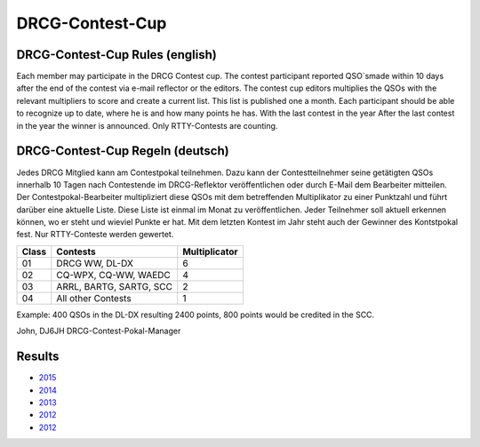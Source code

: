 DRCG-Contest-Cup
----------------

DRCG-Contest-Cup Rules (english)
+++++

Each member may participate in the DRCG Contest cup. The contest participant reported QSO`smade within 10 days after the end of the contest via e-mail reflector or the editors. The contest cup editors multiplies the QSOs with the relevant multipliers to score and create a current list. This list is published one a month. Each participant should be able to recognize up to date, where he is and how many points he has. With the last contest in the year After the last contest in the year the winner is announced. Only RTTY-Contests are counting.

DRCG-Contest-Cup Regeln (deutsch)
++++++

Jedes DRCG Mitglied kann am Contestpokal teilnehmen. Dazu kann der Contestteilnehmer seine getätigten QSOs innerhalb 10 Tagen nach Contestende im DRCG-Reflektor veröffentlichen oder durch E-Mail dem Bearbeiter mitteilen. Der Contestpokal-Bearbeiter multipliziert diese QSOs mit dem betreffenden Multiplikator zu einer Punktzahl und führt darüber eine aktuelle Liste. Diese Liste ist einmal im Monat zu veröffentlichen. Jeder Teilnehmer soll aktuell erkennen können, wo er steht und wieviel Punkte er hat. Mit dem letzten Kontest im Jahr steht auch der Gewinner des Kontstpokal fest. Nur RTTY-Conteste werden gewertet.

=====  =============================     ===============
Class  Contests	                           Multiplicator
=====  =============================     ===============
 01	 DRCG WW, DL-DX	                    6
 02	 CQ-WPX, CQ-WW, WAEDC	            4
 03	 ARRL, BARTG, SARTG, SCC	    2
 04	 All other Contests	            1
=====  =============================     ===============

Example: 400 QSOs in the DL-DX resulting 2400 points, 800 points would be credited in the SCC.


John, DJ6JH
DRCG-Contest-Pokal-Manager

Results
+++++++

* `2015 </_static/pdf/contestpokal/drcg_contestpokal_2015_stand_31.07.2015.pdf>`_
* `2014 </_static/pdf/contestpokal/drcg_contestpokal_endstand_2014.pdf>`_
* `2013 </_static/pdf/contestpokal/drcg_contestpokal_2013_gesamtbersicht.pdf>`_
* `2012 </_static/pdf/contestpokal/drcg_-_contest-pokal_2012_-_endstand.pdf>`_
* `2012 </_static/pdf/contestpokal/drcg-contestpokal_2011_-_endstand.pdf>`_

